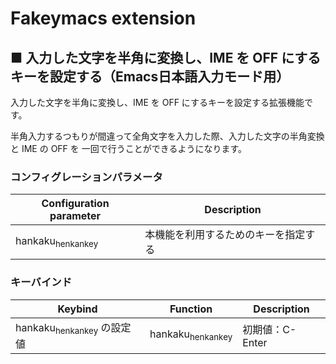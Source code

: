#+STARTUP: showall indent

* Fakeymacs extension

** ■ 入力した文字を半角に変換し、IME を OFF にするキーを設定する（Emacs日本語入力モード用）

入力した文字を半角に変換し、IME を OFF にするキーを設定する拡張機能です。

半角入力するつもりが間違って全角文字を入力した際、入力した文字の半角変換と IME の OFF を
一回で行うことができるようになります。

*** コンフィグレーションパラメータ

|-------------------------+----------------------------------------------------|
| Configuration parameter | Description                                        |
|-------------------------+----------------------------------------------------|
| hankaku_henkan_key      | 本機能を利用するためのキーを指定する               |
|-------------------------+----------------------------------------------------|

*** キーバインド

|-----------------------------+--------------------+-----------------|
| Keybind                     | Function           | Description     |
|-----------------------------+--------------------+-----------------|
| hankaku_henkan_key の設定値 | hankaku_henkan_key | 初期値：C-Enter |
|-----------------------------+--------------------+-----------------|
